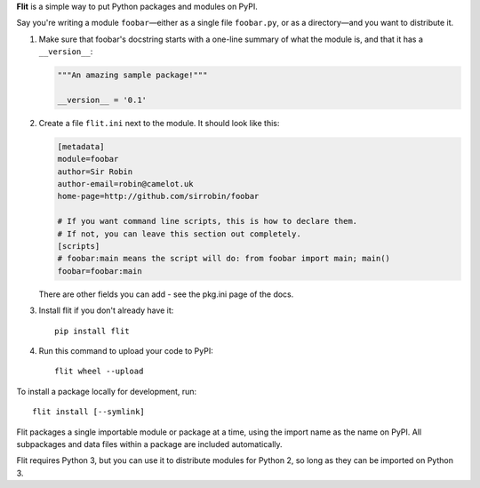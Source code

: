 **Flit** is a simple way to put Python packages and modules on PyPI.

Say you're writing a module ``foobar``—either as a single file ``foobar.py``,
or as a directory—and you want to distribute it.

1. Make sure that foobar's docstring starts with a one-line summary of what
   the module is, and that it has a ``__version__``:

   .. code-block:: python

       """An amazing sample package!"""

       __version__ = '0.1'

2. Create a file ``flit.ini`` next to the module. It should look like this:

   .. code-block:: ini

       [metadata]
       module=foobar
       author=Sir Robin
       author-email=robin@camelot.uk
       home-page=http://github.com/sirrobin/foobar

       # If you want command line scripts, this is how to declare them.
       # If not, you can leave this section out completely.
       [scripts]
       # foobar:main means the script will do: from foobar import main; main()
       foobar=foobar:main

   There are other fields you can add - see the pkg.ini page of the docs.

3. Install flit if you don't already have it::

       pip install flit

4. Run this command to upload your code to PyPI::

       flit wheel --upload

To install a package locally for development, run::

    flit install [--symlink]

Flit packages a single importable module or package at a time, using the import
name as the name on PyPI. All subpackages and data files within a package are
included automatically.

Flit requires Python 3, but you can use it to distribute modules for Python 2,
so long as they can be imported on Python 3.
